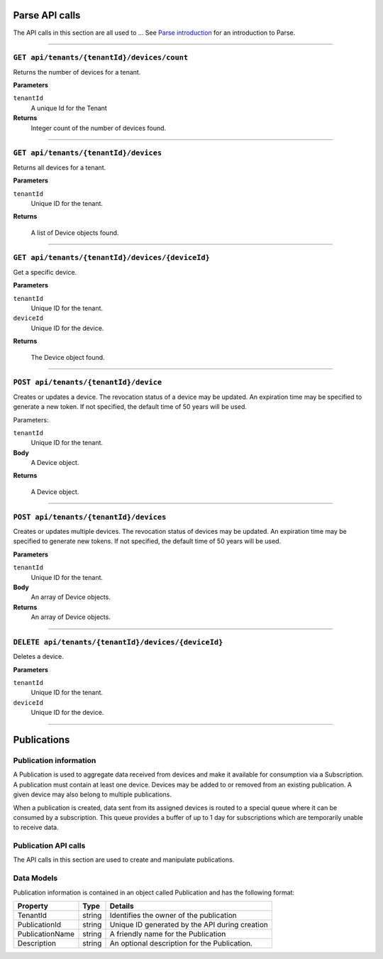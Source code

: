 Parse API calls
==================


The API calls in this section are all used to ...
See `Parse introduction <https://qi-docs-rst.readthedocs.org/en/latest/parse_intro.html>`__ for an introduction to Parse.


***********************

``GET api/tenants/{tenantId}/devices/count``
--------------------------------------------

Returns the number of devices for a tenant.  


**Parameters**

``tenantId``
  A unique Id for the Tenant


**Returns**
  Integer count of the number of devices found. 
 
***********************

``GET api/tenants/{tenantId}/devices``
--------------------------------------------

Returns all devices for a tenant. 

**Parameters**

``tenantId``
  Unique ID for the tenant. 

**Returns**

  A list of Device objects found. 

************************

``GET api/tenants/{tenantId}/devices/{deviceId}``
--------------------------------------------

Get a specific device. 

**Parameters**

``tenantId``
 Unique ID for the tenant. 
``deviceId``
  Unique ID for the device. 

**Returns**

  The Device object found.  

***************************

``POST api/tenants/{tenantId}/device``
-------------------------------------

Creates or updates a device. The revocation status of a device may be updated. An expiration time may be specified to generate a new token. If not specified, the default time of 50 years will be used. 

Parameters: 

``tenantId``
  Unique ID for the tenant. 

**Body**
  A Device object.  

**Returns**

  A Device object. 

******************************

``POST api/tenants/{tenantId}/devices``
---------------------------------------

Creates or updates multiple devices. The revocation status of devices may be updated. An expiration time may be specified to generate new tokens. If not specified, the default time of 50 years will be used. 

**Parameters**

``tenantId``
  Unique ID for the tenant. 

**Body**
  An array of Device objects. 

**Returns**
  An array of Device objects. 

************************************

``DELETE api/tenants/{tenantId}/devices/{deviceId}``
---------------------------------------------------

Deletes a device. 

**Parameters**

``tenantId`` 
  Unique ID for the tenant. 
``deviceId``
  Unique ID for the device. 

********************************

Publications 
============

Publication information 
-----------------------

A Publication is used to aggregate data received from devices and make it available for consumption via a Subscription.  A publication must contain at least one device. Devices may be added to or removed from an existing publication. A given device may also belong to multiple publications. 

When a publication is created, data sent from its assigned devices is routed to a special queue where it can be consumed by a subscription. This queue provides a buffer of up to 1 day for subscriptions which are temporarily unable to receive data. 

Publication API calls 
---------------------

The API calls in this section are used to create and manipulate publications.  

Data Models 
-----------

Publication information is contained in an object called Publication and has the following format: 


+-----------------+-------------------------+----------------------------------------+
| Property        | Type                    | Details                                |
+=================+=========================+========================================+
| TenantId        | string                  | Identifies the owner of the            |
|                 |                         | publication                            |
+-----------------+-------------------------+----------------------------------------+
| PublicationId   | string                  | Unique ID generated by the API during  |
|                 |                         | creation                               |
+-----------------+-------------------------+----------------------------------------+
| PublicationName | string                  | A friendly name for the Publication    |
+-----------------+-------------------------+----------------------------------------+
| Description     | string                  | An optional description for the        |
|                 |                         | Publication.                           |
+-----------------+-------------------------+----------------------------------------+





